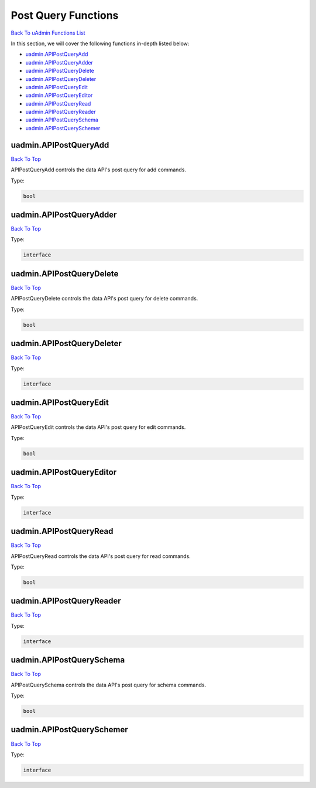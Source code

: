 Post Query Functions
====================
`Back To uAdmin Functions List`_

.. _Back To uAdmin Functions List: https://uadmin-docs.readthedocs.io/en/latest/dapi.html#uadmin-functions

In this section, we will cover the following functions in-depth listed below:

* `uadmin.APIPostQueryAdd`_
* `uadmin.APIPostQueryAdder`_
* `uadmin.APIPostQueryDelete`_
* `uadmin.APIPostQueryDeleter`_
* `uadmin.APIPostQueryEdit`_
* `uadmin.APIPostQueryEditor`_
* `uadmin.APIPostQueryRead`_
* `uadmin.APIPostQueryReader`_
* `uadmin.APIPostQuerySchema`_
* `uadmin.APIPostQuerySchemer`_

uadmin.APIPostQueryAdd
----------------------
`Back To Top`_

APIPostQueryAdd controls the data API's post query for add commands.

Type:

.. code-block:: go

    bool

uadmin.APIPostQueryAdder
------------------------
`Back To Top`_

Type:

.. code-block:: go

    interface

uadmin.APIPostQueryDelete
-------------------------
`Back To Top`_

APIPostQueryDelete controls the data API's post query for delete commands.

Type:

.. code-block:: go

    bool

uadmin.APIPostQueryDeleter
--------------------------
`Back To Top`_

Type:

.. code-block:: go

    interface

uadmin.APIPostQueryEdit
-----------------------
`Back To Top`_

APIPostQueryEdit controls the data API's post query for edit commands.

Type:

.. code-block:: go

    bool

uadmin.APIPostQueryEditor
-------------------------
`Back To Top`_

Type:

.. code-block:: go

    interface

uadmin.APIPostQueryRead
-----------------------
`Back To Top`_

APIPostQueryRead controls the data API's post query for read commands.

Type:

.. code-block:: go

    bool

uadmin.APIPostQueryReader
-------------------------
`Back To Top`_

Type:

.. code-block:: go

    interface

uadmin.APIPostQuerySchema
-------------------------
`Back To Top`_

APIPostQuerySchema controls the data API's post query for schema commands.

Type:

.. code-block:: go

    bool

uadmin.APIPostQuerySchemer
--------------------------
`Back To Top`_

.. _Back To Top: https://uadmin-docs.readthedocs.io/en/latest/dapi/post_query_functions.html#post-query-functions

Type:

.. code-block:: go

    interface
